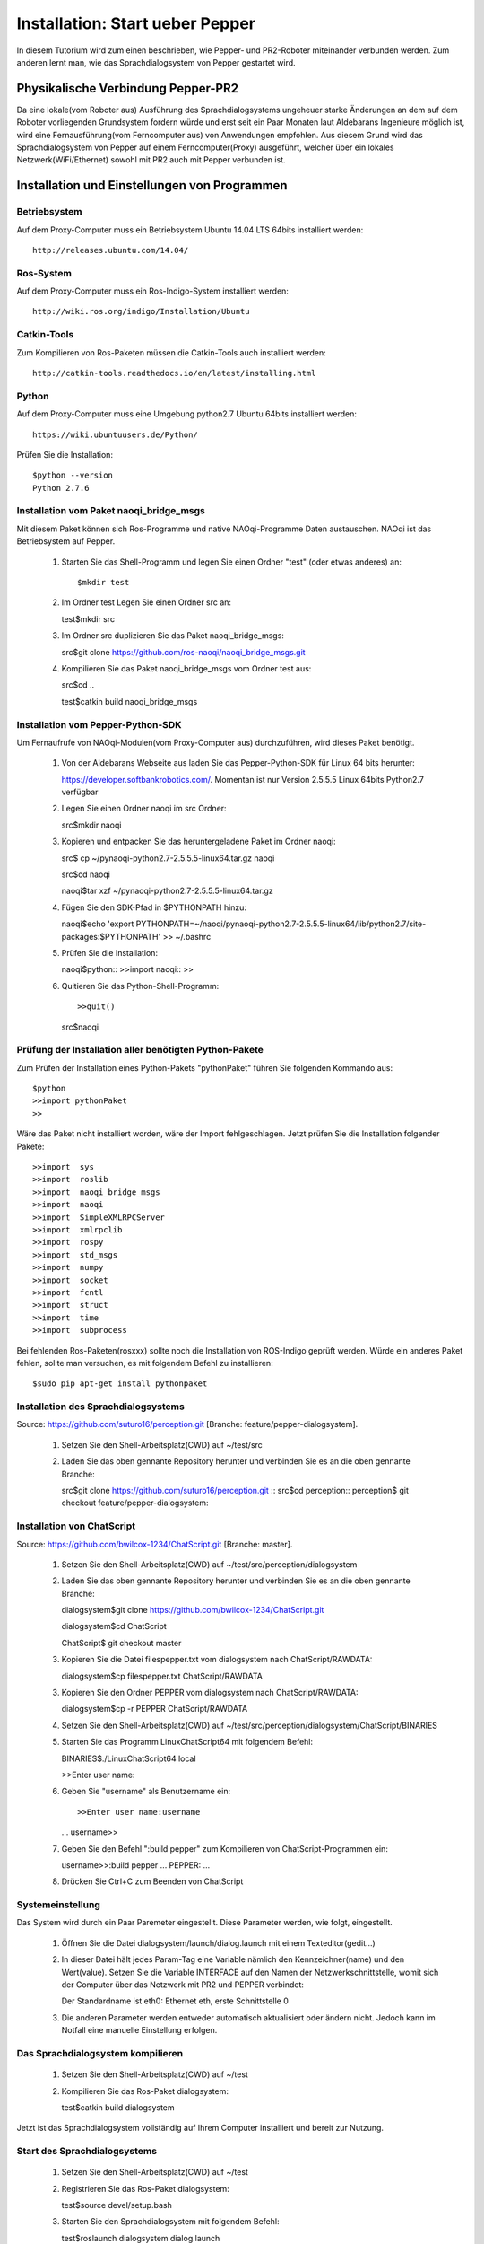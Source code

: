 

Installation: Start ueber Pepper
=================================

In diesem Tutorium wird zum einen beschrieben, wie Pepper- und PR2-Roboter miteinander verbunden werden. Zum anderen lernt man, wie das Sprachdialogsystem von Pepper gestartet wird.


Physikalische Verbindung Pepper-PR2
-----------------------------------

Da eine lokale(vom Roboter aus) Ausführung des Sprachdialogsystems ungeheuer starke Änderungen an dem auf dem Roboter vorliegenden Grundsystem fordern würde und erst seit ein Paar Monaten  laut Aldebarans Ingenieure möglich ist, wird eine Fernausführung(vom Ferncomputer aus) von Anwendungen empfohlen. Aus diesem Grund wird das Sprachdialogsystem von Pepper auf einem Ferncomputer(Proxy) ausgeführt, welcher über ein lokales Netzwerk(WiFi/Ethernet) sowohl mit PR2 auch mit Pepper verbunden ist.

Installation und Einstellungen von Programmen
---------------------------------------------

Betriebsystem
^^^^^^^^^^^^^

Auf dem Proxy-Computer muss ein Betriebsystem Ubuntu 14.04 LTS 64bits installiert werden::

     http://releases.ubuntu.com/14.04/


Ros-System
^^^^^^^^^^^

Auf dem Proxy-Computer muss ein Ros-Indigo-System installiert werden::

    http://wiki.ros.org/indigo/Installation/Ubuntu


Catkin-Tools
^^^^^^^^^^^^^

Zum Kompilieren von Ros-Paketen müssen die Catkin-Tools auch installiert werden::

    http://catkin-tools.readthedocs.io/en/latest/installing.html


Python
^^^^^^

Auf dem Proxy-Computer muss eine Umgebung python2.7 Ubuntu 64bits installiert werden::

    https://wiki.ubuntuusers.de/Python/

Prüfen Sie die Installation::
 
   $python --version
   Python 2.7.6


Installation vom Paket naoqi_bridge_msgs
^^^^^^^^^^^^^^^^^^^^^^^^^^^^^^^^^^^^^^^^

Mit diesem Paket können sich Ros-Programme und native NAOqi-Programme Daten austauschen. NAOqi ist das Betriebsystem auf Pepper.

     1. Starten Sie das Shell-Programm und legen Sie einen Ordner "test" (oder etwas anderes) an::

        $mkdir test

     2. Im Ordner test Legen Sie einen Ordner src an::

        test$mkdir src

     3. Im Ordner src duplizieren Sie das Paket naoqi_bridge_msgs::

        src$git clone https://github.com/ros-naoqi/naoqi_bridge_msgs.git 

     4. Kompilieren Sie das Paket naoqi_bridge_msgs vom Ordner test aus::

        src$cd ..

        test$catkin build naoqi_bridge_msgs
        

Installation vom Pepper-Python-SDK
^^^^^^^^^^^^^^^^^^^^^^^^^^^^^^^^^^^

Um Fernaufrufe von NAOqi-Modulen(vom Proxy-Computer aus) durchzuführen, wird dieses Paket benötigt.

   1. Von der Aldebarans Webseite aus laden Sie das Pepper-Python-SDK für Linux 64 bits herunter::

      https://developer.softbankrobotics.com/. Momentan ist nur Version 2.5.5.5 Linux 64bits Python2.7 verfügbar

   2. Legen Sie einen Ordner naoqi im src Ordner::

      src$mkdir naoqi

   3. Kopieren und entpacken Sie das heruntergeladene Paket im Ordner naoqi::

      src$ cp ~/pynaoqi-python2.7-2.5.5.5-linux64.tar.gz naoqi

      src$cd naoqi

      naoqi$tar xzf ~/pynaoqi-python2.7-2.5.5.5-linux64.tar.gz

   4. Fügen Sie den SDK-Pfad in $PYTHONPATH hinzu::

      naoqi$echo 'export PYTHONPATH=~/naoqi/pynaoqi-python2.7-2.5.5.5-linux64/lib/python2.7/site-packages:$PYTHONPATH' >> ~/.bashrc

   5. Prüfen Sie die Installation::

      naoqi$python::
      >>import naoqi::
      >>
   
   6. Quitieren Sie das Python-Shell-Programm::
      
      >>quit()

      src$naoqi


Prüfung der Installation aller benötigten Python-Pakete
^^^^^^^^^^^^^^^^^^^^^^^^^^^^^^^^^^^^^^^^^^^^^^^^^^^^^^^

Zum Prüfen der Installation eines Python-Pakets "pythonPaket" führen Sie folgenden Kommando aus::

    $python
    >>import pythonPaket
    >>

Wäre das Paket nicht installiert worden, wäre der Import fehlgeschlagen. Jetzt prüfen Sie die Installation folgender Pakete::

    >>import  sys
    >>import  roslib
    >>import  naoqi_bridge_msgs
    >>import  naoqi
    >>import  SimpleXMLRPCServer
    >>import  xmlrpclib
    >>import  rospy
    >>import  std_msgs
    >>import  numpy
    >>import  socket
    >>import  fcntl
    >>import  struct
    >>import  time
    >>import  subprocess

Bei fehlenden Ros-Paketen(rosxxx) sollte noch die Installation von ROS-Indigo geprüft werden. Würde ein anderes Paket fehlen, sollte man versuchen, es mit folgendem Befehl zu installieren::

    $sudo pip apt-get install pythonpaket


Installation des Sprachdialogsystems
^^^^^^^^^^^^^^^^^^^^^^^^^^^^^^^^^^^^^

Source: https://github.com/suturo16/perception.git [Branche: feature/pepper-dialogsystem].

     1. Setzen Sie den Shell-Arbeitsplatz(CWD) auf ~/test/src

     2. Laden Sie das oben gennante Repository herunter und verbinden Sie es an die oben gennante Branche::

        src$git clone https://github.com/suturo16/perception.git ::
        src$cd perception::
        perception$ git checkout feature/pepper-dialogsystem::


Installation von ChatScript
^^^^^^^^^^^^^^^^^^^^^^^^^^^^

Source: https://github.com/bwilcox-1234/ChatScript.git [Branche: master].

     1. Setzen Sie den Shell-Arbeitsplatz(CWD) auf ~/test/src/perception/dialogsystem

     2. Laden Sie das oben gennante Repository herunter und verbinden Sie es an die oben gennante Branche::

        dialogsystem$git clone https://github.com/bwilcox-1234/ChatScript.git
        
        dialogsystem$cd ChatScript
        
        ChatScript$ git checkout master

     3. Kopieren Sie die Datei filespepper.txt vom dialogsystem nach ChatScript/RAWDATA::

        dialogsystem$cp filespepper.txt ChatScript/RAWDATA 

     3. Kopieren Sie den Ordner PEPPER vom dialogsystem nach ChatScript/RAWDATA::

        dialogsystem$cp -r PEPPER ChatScript/RAWDATA 

     4. Setzen Sie den Shell-Arbeitsplatz(CWD) auf ~/test/src/perception/dialogsystem/ChatScript/BINARIES

     5. Starten Sie das Programm LinuxChatScript64 mit folgendem Befehl::

        BINARIES$./LinuxChatScript64 local
        
        >>Enter user name:

     6. Geben Sie "username" als Benutzername ein::
 
        >>Enter user name:username
        ...
        username>>

     7. Geben Sie den Befehl ":build pepper" zum Kompilieren von ChatScript-Programmen ein::

        username>>:build pepper
        ...
        PEPPER: ...

     8. Drücken Sie Ctrl+C zum Beenden von ChatScript

      
Systemeinstellung
^^^^^^^^^^^^^^^^^^^

Das System wird durch ein Paar Paremeter eingestellt. Diese Parameter werden, wie folgt, eingestellt.

    1. Öffnen Sie die Datei dialogsystem/launch/dialog.launch mit einem Texteditor(gedit...)

    2. In dieser Datei hält jedes Param-Tag eine Variable nämlich den Kennzeichner(name) und den Wert(value). Setzen Sie die Variable INTERFACE auf den Namen der Netzwerkschnittstelle, womit sich der Computer über das Netzwerk mit PR2 und PEPPER verbindet::

       Der Standardname ist eth0: Ethernet eth, erste Schnittstelle 0

    3. Die anderen Parameter werden entweder automatisch aktualisiert oder ändern nicht. Jedoch kann im Notfall eine manuelle Einstellung erfolgen.


Das Sprachdialogsystem kompilieren 
^^^^^^^^^^^^^^^^^^^^^^^^^^^^^^^^^^

    1. Setzen Sie den Shell-Arbeitsplatz(CWD) auf ~/test

    2. Kompilieren Sie das Ros-Paket dialogsystem::
  
       test$catkin build dialogsystem

Jetzt ist das Sprachdialogsystem vollständig auf Ihrem Computer installiert und bereit zur Nutzung.


Start des Sprachdialogsystems 
^^^^^^^^^^^^^^^^^^^^^^^^^^^^^^

    1. Setzen Sie den Shell-Arbeitsplatz(CWD) auf ~/test

    2. Registrieren Sie das Ros-Paket dialogsystem::
  
       test$source devel/setup.bash

    3. Starten Sie den Sprachdialogsystem mit folgendem Befehl::

       test$roslaunch dialogsystem dialog.launch


Beenden des Sprachdialogsystems 
^^^^^^^^^^^^^^^^^^^^^^^^^^^^^^^^

     1. Drücken Sie Ctrl+C zum Beenden des Sprachdialogsystems

Autor:Franklnn Kenghagho Kenfack
